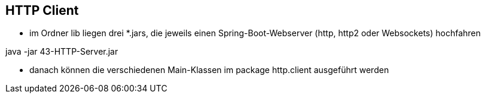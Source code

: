 == HTTP Client

* im Ordner lib liegen drei *.jars, die jeweils einen Spring-Boot-Webserver (http, http2 oder Websockets) hochfahren

java -jar 43-HTTP-Server.jar

* danach können die verschiedenen Main-Klassen im package http.client ausgeführt werden